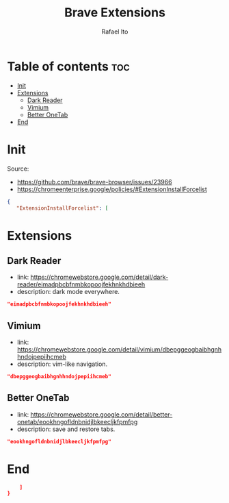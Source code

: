 #+TITLE: Brave Extensions
#+AUTHOR: Rafael Ito
#+PROPERTY: header-args :padline no :tangle extension_install_policy.json
#+DESCRIPTION: config file to automate the installation of Brave extensions
#+STARTUP: showeverything
#+auto_tangle: t

* Table of contents :toc:
- [[#init][Init]]
- [[#extensions][Extensions]]
  - [[#dark-reader][Dark Reader]]
  - [[#vimium][Vimium]]
  - [[#better-onetab][Better OneTab]]
- [[#end][End]]

* Init
Source:
- https://github.com/brave/brave-browser/issues/23966
- https://chromeenterprise.google/policies/#ExtensionInstallForcelist
#+begin_src json
{
   "ExtensionInstallForcelist": [
#+end_src
* Extensions
** Dark Reader
- link: https://chromewebstore.google.com/detail/dark-reader/eimadpbcbfnmbkopoojfekhnkhdbieeh
- description: dark mode everywhere.
#+begin_src json
"eimadpbcbfnmbkopoojfekhnkhdbieeh"
#+end_src
** Vimium
- link: https://chromewebstore.google.com/detail/vimium/dbepggeogbaibhgnhhndojpepiihcmeb
- description: vim-like navigation.
#+begin_src json
"dbepggeogbaibhgnhhndojpepiihcmeb"
#+end_src
** Better OneTab
- link: https://chromewebstore.google.com/detail/better-onetab/eookhngofldnbnidjlbkeecljkfpmfpg
- description: save and restore tabs.
#+begin_src json
"eookhngofldnbnidjlbkeecljkfpmfpg"
#+end_src
* End
#+begin_src json
    ]
}
#+end_src
